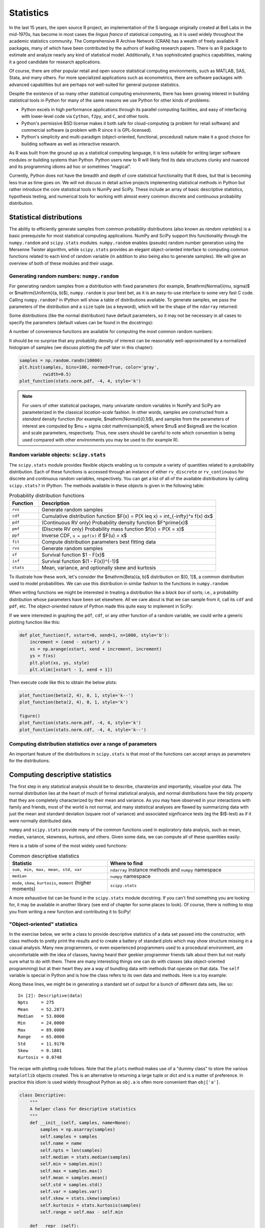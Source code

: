 ============
 Statistics
============

In the last 15 years, the open source R project, an implementation
of the S language originally created at Bell Labs in the
mid-1970s, has become in most cases the *lingua franca* of statistical
computing, as it is used widely throughout the academic statistics
community. The Comprehensive R Archive Network (CRAN) has a wealth of
freely available R packages, many of which have been contributed by
the authors of leading research papers. There is an R package to
estimate and analyze nearly any kind of statistical
model. Additionally, it has sophisticated graphics capabilities,
making it a good candidate for research applications.

Of course, there are other popular retail and open source statistical
computing environments, such as MATLAB, SAS, Stata, and many
others. For more specialized applications such as econometrics, there
are software packages with advanced capabilities but are perhaps not
well-suited for general purpose statistics.

Despite the existence of so many other statistical computing
environments, there has been growing interest in building statistical
tools in Python for many of the same reasons we use Python for other
kinds of problems:

* Python excels in high performance applications through its parallel
  computing facilities, and easy of interfacing with lower-level code
  via ``Cython``, ``f2py``, and ``C``, and other tools.
* Python's permissive BSD license makes it both safe for
  cloud-computing (a problem for retail software) and commercial
  software (a problem with R since it is GPL-licensed).
* Python's simplicity and multi-paradigm (object-oriented, functional,
  procedural) nature make it a good choice for building software as
  well as interactive research.

As R was built from the ground up as a statistical computing
language, it is less suitable for writing larger software modules or
building systems than Python. Python users new to R will likely find
its data structures clunky and nuanced and its programming idioms ad
hoc or sometimes "magical".

Currently, Python does not have the breadth and depth of core
statistical functionality that R does, but that is becoming less true
as time goes on. We will not discuss in detail active projects
implementing statistical methods in Python but rather introduce the
core statistical tools in NumPy and SciPy. These include an array of
basic descriptive statistics, hypothesis testing, and numerical tools
for working with almost every common discrete and continuous
probability distribution.

.. _stats_distributions:

Statistical distributions
-------------------------

The ability to efficiently generate samples from common probability
distributions (also known as *random variables*) is a basic
prerequisite for most statistical computing applications. NumPy and
SciPy support this functionality through the ``numpy.random`` and
``scipy.stats`` modules. ``numpy.random`` enables (pseudo) random
number generation using the Mersenne Twister algorithm, while
``scipy.stats`` provides an elegant object-oriented interface to
computing common functions related to each kind of random variable (in
addition to also being also to generate samples). We will give an
overview of both of these modules and their usage.

Generating random numbers: ``numpy.random``
~~~~~~~~~~~~~~~~~~~~~~~~~~~~~~~~~~~~~~~~~~~

For generating random samples from a distribution with fixed
parameters (for example, $\mathrm{Normal}(\mu, \sigma)$ or
$\mathrm{Uniform}(a, b)$), ``numpy.random`` is your best bet, as it is
an easy-to-use interface to some very fast C code. Calling
``numpy.random?`` in IPython will show a table of distributions
available. To generate samples, we pass the parameters of the
distribution and a ``size`` tuple (as a keyword), which will be the
shape of the ``ndarray`` returned:

.. ipython::

   In [1]: np.random.normal(0, 2, size=(5, 2))

Some distributions (like the normal distribution) have default
parameters, so it may not be necessary in all cases to specify the
parameters (default values can be found in the docstrings):

.. ipython::

    In [35]: np.random.normal(size=4)

A number of convenience functions are available for computing the
most common random numbers:

.. ipython::

    In [46]: np.random.rand(2, 2) # Uniform(0, 1)

    In [47]: np.random.randn(2, 2) # Normal(0, 1)

It should be no surprise that any probability density of interest can
be reasonably well-approximated by a normalized histogram of samples
(we discuss plotting the pdf later in this chapter):

.. sourcecode:: python

    samples = np.random.randn(10000)
    plt.hist(samples, bins=100, normed=True, color='gray',
             rwidth=0.5)
    plot_function(stats.norm.pdf, -4, 4, style='k')

.. plot:: examples/stats_graphs_norm_hist.py

   Normalized histogram of Normal(0, 1) samples with actual density
   curve

.. note::

    For users of other statistical packages, many univariate random
    variables in NumPy and SciPy are parameterized in the classical
    *location-scale* fashion. In other words, samples are constructed
    from a *standard* density function (for example,
    $\mathrm{Normal}(0,1)$), and samples from the parameters of
    interest are computed by $\mu + \sigma \cdot \mathrm{sample}$,
    where $\mu$ and $\sigma$ are the location and scale parameters,
    respectively. Thus, new users should be careful to note which
    convention is being used compared with other environments you may
    be used to (for example R).

Random variable objects: ``scipy.stats``
~~~~~~~~~~~~~~~~~~~~~~~~~~~~~~~~~~~~~~~~

The ``scipy.stats`` module provides flexible objects enabling us to
compute a variety of quantities related to a probability
distribution. Each of these functions is accessed through an instance
of either ``rv_discrete`` or ``rv_continuous`` for discrete and
continuous random variables, respectively. You can get a list of all
of the available distributions by calling ``scipy.stats?`` in
IPython. The methods available in these objects is given in the
following table:

.. csv-table:: Probability distribution functions
   :header: "Function", "Description"
   :widths: 10, 60

   ``rvs``, "Generate random samples"
   ``cdf``, "Cumulative distribution function $F(x) = P(X \leq x) = \int_{-\infty}^x f(x) dx$"
   ``pdf``, "(Continuous RV only) Probability density function $F^\prime(x)$"
   ``pmf``, "(Discrete RV only) Probability mass function $f(x) = P(X = x)$"
   ``ppf``, "Inverse CDF, ``u = ppf(x)`` if $F(u) = x$"
   ``fit``, "Compute distribution parameters best fitting data"
   ``rvs``, "Generate random samples"
   ``sf``, "Survival function $1 - F(x)$"
   ``isf``, "Survival function $(1 - F(x))^{-1}$"
   ``stats``, "Mean, variance, and optionally skew and kurtosis"

To illustrate how these work, let's consider the $\mathrm{Beta}(a, b)$
distribution on $[0, 1]$, a common distribution used to model
probabilities. We can use this distribution in similar fashion to the
functions in ``numpy.random``:

.. ipython::

    In [1]: from scipy.stats import beta

    In [2]: beta.rvs(2, 6, size=10)

    In [3]: beta.pdf(0.8, 2, 6)

When writing functions we might be interested in treating a
distribution like a *black box* of sorts; i.e., a probability
distribution whose parameters have been set elsewhere. All we care
about is that we can sample from it, call its ``cdf`` and ``pdf``,
etc. The object-oriented nature of Python made this quite easy to
implement in SciPy:

.. ipython::

    In [3]: dist = beta(2, 6)

    In [4]: dist

    In [5]: dist.cdf(np.arange(0, 1, 0.2))

    In [5]: dist.pdf(np.arange(0, 1, 0.2))

If we were interested in graphing the ``pdf``, ``cdf``, or any other
function of a random variable, we could write a generic plotting
function like this:

.. sourcecode:: python

    def plot_function(f, xstart=0, xend=1, n=1000, style='b'):
	increment = (xend - xstart) / n
	xs = np.arange(xstart, xend + increment, increment)
	ys = f(xs)
	plt.plot(xs, ys, style)
	plt.xlim([xstart - 1, xend + 1])

Then execute code like this to obtain the below plots:

.. sourcecode:: python

   plot_function(beta(2, 4), 0, 1, style='k--')
   plot_function(beta(2, 4), 0, 1, style='k')

   figure()
   plot_function(stats.norm.pdf, -4, 4, style='k')
   plot_function(stats.norm.cdf, -4, 4, style='k--')

.. plot:: examples/stats_graphs_beta_pdfs.py

   Plots of some beta probability density functions

.. plot:: examples/stats_graphs_norm_cdf.py

   Normal(0, 1) density and cumulative distribution function

Computing distribution statistics over a range of parameters
~~~~~~~~~~~~~~~~~~~~~~~~~~~~~~~~~~~~~~~~~~~~~~~~~~~~~~~~~~~~

An important feature of the distributions in ``scipy.stats`` is that
most of the functions can accept arrays as parameters for the
distributions.

.. _stats_descriptive:

Computing descriptive statistics
--------------------------------

The first step in any statistical analysis should be to describe,
charaterize and importantly, visualize your data.  The normal
distribution lies at the heart of much of formal statistical analysis,
and normal distributions have the tidy property that they are
completely characterized by their mean and variance.  As you may have
observed in your interactions with family and friends, most of the
world is not normal, and many statistical analyses are flawed by
summarizing data with just the mean and standard deviation (square
root of variance) and associated signficance tests (eg the $t$-test)
as if it were normally distributed data.

``numpy`` and ``scipy.stats`` provide many of the common functions
used in exploratory data analysis, such as mean, median, variance,
skewness, kurtosis, and others. Given some data, we can compute all of
these quantities easily:

.. ipython::

   In [1]: import scipy.stats as stats

   In [1]: data = np.random.normal(2, 5, 50)

   In [2]: data.mean()

   In [4]: data.std()

   In [5]: stats.skew(data) # Skewness

   In [6]: stats.kurtosis(data)


Here is a table of some of the most widely used functions:

.. csv-table:: Common descriptive statistics
   :header: "Statistic", "Where to find"
   :widths: 40, 60

   "``sum, min, max, mean, std, var``", "``ndarray`` instance methods and ``numpy`` namespace"
   "``median``", "``numpy`` namespace"
   "``mode``, ``skew``, ``kurtosis``, ``moment`` (higher moments)", "``scipy.stats``"

A more exhaustive list can be found in the ``scipy.stats`` module
docstring. If you can't find something you are looking for, it may be
available in another library (see end of chapter for some places to
look). Of course, there is nothing to stop you from writing a new
function and contributing it to SciPy!

"Object-oriented" statistics
~~~~~~~~~~~~~~~~~~~~~~~~~~~~


In the exercise below, we write a class to provide descriptive
statistics of a data set passed into the constructor, with class
methods to pretty print the results and to create a battery of
standard plots which may show structure missing in a casual analysis.
Many new programmers, or even experienced programmers used to a
procedural environment, are uncomfortable with the idea of classes,
having heard their geekier programmer friends talk about them but not
really sure what to do with them.  There are many interesting things
one can do with classes (aka object-oriented programming) but at their
heart they are a way of bundling data with methods that operate on
that data.  The ``self`` variable is special in Python and is how the
class refers to its own data and methods.  Here is a toy example:

.. ipython::

   In [115]: class MyData:
      .....:     def __init__(self, x):
      .....:         self.x = x
      .....:     def sumsquare(self):
      .....:         return (self.x**2).sum()
      .....:
      .....:

   In [116]: mydata = MyData(np.random.rand(100))

   In [117]: mydata.sumsquare()
   Out[117]: 29.6851135284

Along these lines, we might be in generating a standard set of output
for a bunch of different data sets, like so:

::

    In [2]: Descriptive(data)
    Npts     = 275
    Mean     = 52.2873
    Median   = 53.0000
    Min      = 24.0000
    Max      = 89.0000
    Range    = 65.0000
    Std      = 11.9170
    Skew     = 0.1801
    Kurtosis = 0.0748

The recipe with plotting code follows. Note that the ``plots`` method
makes use of a "dummy class" to store the various ``matplotlib``
objects created. This is an alternative to returning a large tuple or
dict and is a matter of preference. In practice this idiom is used
widely throughout Python as ``obj.a`` is often more convenient than
``obj['a']``.

.. sourcecode:: python

    class Descriptive:
    	"""
        A helper class for descriptive statistics
        """
    	def __init__(self, samples, name=None):
	    samples = np.asarray(samples)
	    self.samples = samples
	    self.name = name
	    self.npts = len(samples)
	    self.median = stats.median(samples)
	    self.min = samples.min()
	    self.max = samples.max()
	    self.mean = samples.mean()
	    self.std = samples.std()
	    self.var = samples.var()
	    self.skew = stats.skew(samples)
	    self.kurtosis = stats.kurtosis(samples)
	    self.range = self.max - self.min

	def __repr__(self):
	    """
	    Return a string representation of self; pretty print all the
	    attributes:

	     npts, median, min, max, mean, std, var, skew, kurtosis, range,
	    """
	    descriptives = []
	    if self.name:
		descriptives.append('Name     = %s'    % self.name)
	    descriptives.extend([
		'Npts     = %d'    % self.npts,
		'Mean     = %1.4f' % self.mean,
		'Median   = %1.4f' % self.median,
		'Min      = %1.4f' % self.min,
		'Max      = %1.4f' % self.max,
		'Range    = %1.4f' % self.range,
		'Std      = %1.4f' % self.std,
		'Skew     = %1.4f' % self.skew,
		'Kurtosis = %1.4f' % self.kurtosis,
		])
	    return '\n'.join(descriptives)

	def plots(self, fig=None, maxlags=20, Fs=1, detrend=detrend_linear,
		  fmt='-', bins=100 ):
	    """
	    plots the time series, histogram, autocorrelation and
	    spectrogram

	    Parameters
	    ----------
	    fig : figure object, optional
	      If not given, a new figure is created.
	    Fs : float, optional
	      Sampling frequency of the data.
	    maxlags : int, optional
	      max number of lags for the autocorrelation.
	    detrend : function, optional
	      A function used to detrend the data for the correlation and
	      spectral functions.
	    fmt : string, optional
	      The plot format string.
	    bins : int, optional
	      The bins argument to hist.

	    Returns
	    -------
	    An object which stores plot axes and their return values from
	    the plots.  Attributes of the return object are 'plot',
	    'hist', 'acorr', 'psd', 'specgram' and these are the return
	    values from the corresponding plots.  Additionally, the axes
	    instances are attached as c.ax1...c.ax5 and the figure is
	    c.fig
	    """
	    data = self.samples

    	    # create dummy class
    	    class C: pass
	    c = C()

	    # Set font size to be relatively small
	    plt.rc('font', size=10)
    	    c.fig = fig = plt.figure()

    	    nplots = 5
	    fig.subplots_adjust(hspace=0.4)
	    ax = c.ax1 = fig.add_subplot(nplots,1,1)
	    if self.name:
		ax.set_title(self.name)
	    c.plot = ax.plot(data, fmt)
	    ax.set_ylabel('data')

	    ax = c.ax2 = fig.add_subplot(nplots,1,2)
	    c.hist = ax.hist(data, bins)
	    ax.set_ylabel('hist')

	    ax = c.ax3 = fig.add_subplot(nplots,1,3)
	    c.acorr = ax.acorr(data, detrend=detrend, usevlines=True,
			       maxlags=maxlags, normed=True)
	    ax.set_ylabel('acorr')

	    ax = c.ax4 = fig.add_subplot(nplots,1,4)
	    c.psd = ax.psd(data, Fs=Fs, detrend=detrend)
	    ax.set_ylabel('psd')
	    return c

.. plot:: examples/stats_descriptives2.py make_plot

   Plot generated by ``Descriptive`` class

Example: Monte Carlo approximation
----------------------------------

Given two independent random variables $X$ and $Y$, one might wish to
compute probabilities like $P(X < Y)$ or $P(|X - Y| < 5)$. In the
first case, this amounts to evaluating a potentially hairy integral

.. math::

   \int_{-\infty}^\infty \int_{-\infty}^y f_X(x) f_Y(y) dx\> dy.

Assuming we know how to sample from the respective distributions of
$X$ and $Y$, a common computational approach is called *Monto Carlo
approximation*, which is a fancy way of saying: generate a bunch of
samples from $X$ and $Y$ and compute the empirical statistic. For $P(X
< Y)$, we could write a reusable function accepting arbitrary
``scipy.stats`` distributions:

.. sourcecode:: python

    def prob_x_lt_y(xdist, ydist, nsamples=1000):
	xsamples = xdist.rvs(nsamples)
	ysamples = ydist.rvs(nsamples)

	return (xsamples < ysamples).mean()

    prob_x_lt_y(beta(2, 3), beta(3, 2))

Of course, there is a whole body of literature on how well this method
approximates the above integral, but that is outside of the scope of
this book.  Note that using this method we could have computed $P(|X -
Y| < 5)$ by changing only one line of code, while the respective
integral would be more complicated to write down.

Example: Example 2 here
-----------------------

Example: Example 3 here
-----------------------

Other ``scipy.stats`` goodies
-----------------------------

In large part we will refer the reader to NumPy's and SciPy's
documentation and source code to find other statistical tools of
interest. Unfortunately still as of this writing there are some parts
of ``scipy.stats`` without documentation, so reading the actual source
code (easy to find online) may at times be necessary (reading other
people's code is good practice, anyway).

We will mention a couple of additional useful tools in the package;
what we have described here is by no means exhaustive.

Kernel Density Estimation: ``scipy.stats.kde``
~~~~~~~~~~~~~~~~~~~~~~~~~~~~~~~~~~~~~~~~~~~~~

A common task in exploratory data analysis is that of approximating a
probability density given a set of data. In general, this is a
difficult problem which has been studied by many different
researchers. By *kernel density estimation* we usually mean inferring
a mixture of random variables (also known as kernels) which might have
generated the input data set. ``scipy.stats.kde`` provides the
``gaussian_kde`` class which uses a mixture of normal distributions to
fit the data.

Using this class is easy: create a instance with your (1-dimensional)
data set, then call its ``evaluate`` method. We generate some data
from a mixture of Normal(0, 1) and Normal(4, 1) random variables and
plot its density estimate with the following code:

.. sourcecode:: python

    data = np.concatenate((np.random.normal(0, 1, 100),
                           np.random.normal(4, 1, 100)))
    kde = stats.kde.gaussian_kde(data)
    plt.hist(data, bins=20, normed=True, color='gray',
             rwidth=0.5)
    plot_function(kde.evaluate, -10, 10, style='k')

.. plot:: examples/stats_graphs_kde.py

   Kernel density estimate of mix of N(0, 1) and N(4, 1)

As we can see, it does a reasonably good job of estimating the true
density.

Other Python statistical libraries of interest
----------------------------------------------

* ``rpy`` / ``rpy2``: Call R functions transparently through Python
* ``pymc``: Bayesian Markov Chain Monte Carlo algorithms
* ``scikits.learn``: Machine learning algorithms

``scikits.statsmodels``: Econometrics and regression models
~~~~~~~~~~~~~~~~~~~~~~~~~~~~~~~~~~~~~~~~~~~~~~~~~~~~~~~~~~~


